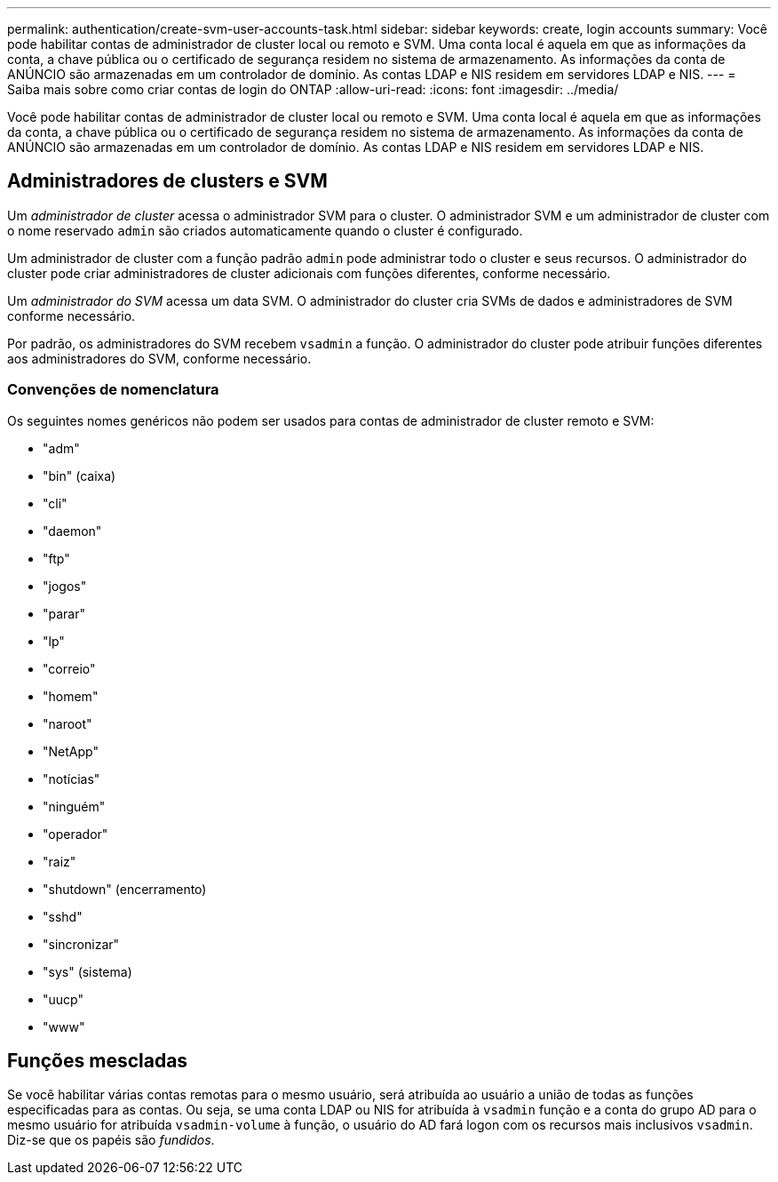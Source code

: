 ---
permalink: authentication/create-svm-user-accounts-task.html 
sidebar: sidebar 
keywords: create, login accounts 
summary: Você pode habilitar contas de administrador de cluster local ou remoto e SVM. Uma conta local é aquela em que as informações da conta, a chave pública ou o certificado de segurança residem no sistema de armazenamento. As informações da conta de ANÚNCIO são armazenadas em um controlador de domínio. As contas LDAP e NIS residem em servidores LDAP e NIS. 
---
= Saiba mais sobre como criar contas de login do ONTAP
:allow-uri-read: 
:icons: font
:imagesdir: ../media/


[role="lead"]
Você pode habilitar contas de administrador de cluster local ou remoto e SVM. Uma conta local é aquela em que as informações da conta, a chave pública ou o certificado de segurança residem no sistema de armazenamento. As informações da conta de ANÚNCIO são armazenadas em um controlador de domínio. As contas LDAP e NIS residem em servidores LDAP e NIS.



== Administradores de clusters e SVM

Um _administrador de cluster_ acessa o administrador SVM para o cluster. O administrador SVM e um administrador de cluster com o nome reservado `admin` são criados automaticamente quando o cluster é configurado.

Um administrador de cluster com a função padrão `admin` pode administrar todo o cluster e seus recursos. O administrador do cluster pode criar administradores de cluster adicionais com funções diferentes, conforme necessário.

Um _administrador do SVM_ acessa um data SVM. O administrador do cluster cria SVMs de dados e administradores de SVM conforme necessário.

Por padrão, os administradores do SVM recebem `vsadmin` a função. O administrador do cluster pode atribuir funções diferentes aos administradores do SVM, conforme necessário.



=== Convenções de nomenclatura

Os seguintes nomes genéricos não podem ser usados para contas de administrador de cluster remoto e SVM:

* "adm"
* "bin" (caixa)
* "cli"
* "daemon"
* "ftp"
* "jogos"
* "parar"
* "lp"
* "correio"
* "homem"
* "naroot"
* "NetApp"
* "notícias"
* "ninguém"
* "operador"
* "raiz"
* "shutdown" (encerramento)
* "sshd"
* "sincronizar"
* "sys" (sistema)
* "uucp"
* "www"




== Funções mescladas

Se você habilitar várias contas remotas para o mesmo usuário, será atribuída ao usuário a união de todas as funções especificadas para as contas. Ou seja, se uma conta LDAP ou NIS for atribuída à `vsadmin` função e a conta do grupo AD para o mesmo usuário for atribuída `vsadmin-volume` à função, o usuário do AD fará logon com os recursos mais inclusivos `vsadmin`. Diz-se que os papéis são _fundidos_.
